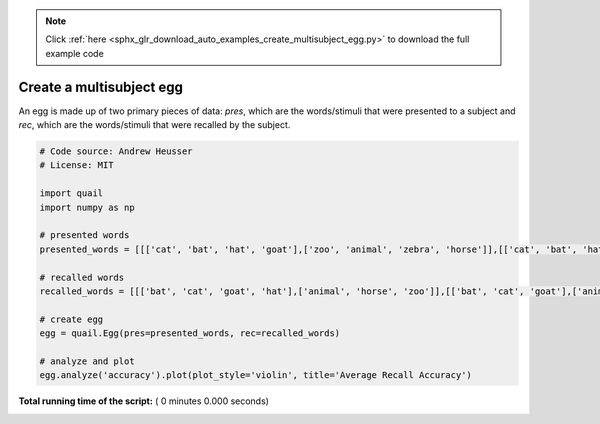 .. note::
    :class: sphx-glr-download-link-note

    Click :ref:`here <sphx_glr_download_auto_examples_create_multisubject_egg.py>` to download the full example code
.. rst-class:: sphx-glr-example-title

.. _sphx_glr_auto_examples_create_multisubject_egg.py:


=============================
Create a multisubject egg
=============================

An egg is made up of two primary pieces of data: `pres`, which are the
words/stimuli that were presented to a subject and `rec`, which are the
words/stimuli that were recalled by the subject.




.. code-block:: python


    # Code source: Andrew Heusser
    # License: MIT

    import quail
    import numpy as np

    # presented words
    presented_words = [[['cat', 'bat', 'hat', 'goat'],['zoo', 'animal', 'zebra', 'horse']],[['cat', 'bat', 'hat', 'goat'],['zoo', 'animal', 'zebra', 'horse']]]

    # recalled words
    recalled_words = [[['bat', 'cat', 'goat', 'hat'],['animal', 'horse', 'zoo']],[['bat', 'cat', 'goat'],['animal', 'horse']]]

    # create egg
    egg = quail.Egg(pres=presented_words, rec=recalled_words)

    # analyze and plot
    egg.analyze('accuracy').plot(plot_style='violin', title='Average Recall Accuracy')

**Total running time of the script:** ( 0 minutes  0.000 seconds)


.. _sphx_glr_download_auto_examples_create_multisubject_egg.py:


.. only :: html

 .. container:: sphx-glr-footer
    :class: sphx-glr-footer-example



  .. container:: sphx-glr-download

     :download:`Download Python source code: create_multisubject_egg.py <create_multisubject_egg.py>`



  .. container:: sphx-glr-download

     :download:`Download Jupyter notebook: create_multisubject_egg.ipynb <create_multisubject_egg.ipynb>`


.. only:: html

 .. rst-class:: sphx-glr-signature

    `Gallery generated by Sphinx-Gallery <https://sphinx-gallery.readthedocs.io>`_
